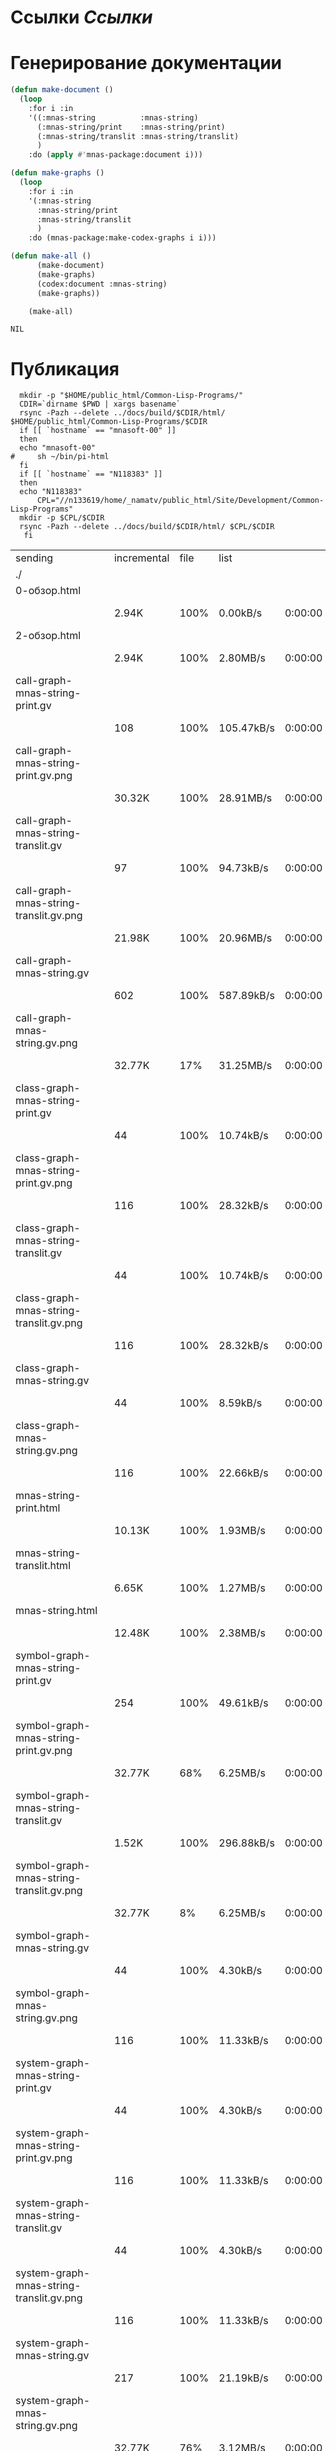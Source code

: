 * Ссылки [[~/org/sbcl/sbcl-referencies.org][Ссылки]]
* Генерирование документации
#+name: graphs
#+BEGIN_SRC lisp
  (defun make-document ()
    (loop
      :for i :in
      '((:mnas-string          :mnas-string)
        (:mnas-string/print    :mnas-string/print)
        (:mnas-string/translit :mnas-string/translit)
        )
      :do (apply #'mnas-package:document i)))

  (defun make-graphs ()
    (loop
      :for i :in
      '(:mnas-string
        :mnas-string/print
        :mnas-string/translit
        )
      :do (mnas-package:make-codex-graphs i i)))

  (defun make-all ()
        (make-document)
        (make-graphs)
        (codex:document :mnas-string)
        (make-graphs))

      (make-all)
#+END_SRC

#+RESULTS: graphs
: NIL

* Публикация
#+name: publish
#+BEGIN_SRC shell :var graphs=graphs
    mkdir -p "$HOME/public_html/Common-Lisp-Programs/"
    CDIR=`dirname $PWD | xargs basename`
    rsync -Pazh --delete ../docs/build/$CDIR/html/ $HOME/public_html/Common-Lisp-Programs/$CDIR 
    if [[ `hostname` == "mnasoft-00" ]]
    then
	echo "mnasoft-00"
  #     sh ~/bin/pi-html
    fi
    if [[ `hostname` == "N118383" ]]
    then
	echo "N118383"
        CPL="//n133619/home/_namatv/public_html/Site/Development/Common-Lisp-Programs"
	mkdir -p $CPL/$CDIR
	rsync -Pazh --delete ../docs/build/$CDIR/html/ $CPL/$CDIR
     fi
#+END_SRC

#+RESULTS: publish
| sending                                  | incremental | file | list       |         |   |         |      |            |         |          |               |
| ./                                       |             |      |            |         |   |         |      |            |         |          |               |
| 0-обзор.html                             |             |      |            |         |   |         |      |            |         |          |               |
|                                          | 2.94K       | 100% | 0.00kB/s   | 0:00:00 |   | 2.94K   | 100% | 0.00kB/s   | 0:00:00 | (xfr#1,  | to-chk=36/38) |
| 2-обзор.html                             |             |      |            |         |   |         |      |            |         |          |               |
|                                          | 2.94K       | 100% | 2.80MB/s   | 0:00:00 |   | 2.94K   | 100% | 2.80MB/s   | 0:00:00 | (xfr#2,  | to-chk=35/38) |
| call-graph-mnas-string-print.gv          |             |      |            |         |   |         |      |            |         |          |               |
|                                          | 108         | 100% | 105.47kB/s | 0:00:00 |   | 108     | 100% | 105.47kB/s | 0:00:00 | (xfr#3,  | to-chk=34/38) |
| call-graph-mnas-string-print.gv.png      |             |      |            |         |   |         |      |            |         |          |               |
|                                          | 30.32K      | 100% | 28.91MB/s  | 0:00:00 |   | 30.32K  | 100% | 28.91MB/s  | 0:00:00 | (xfr#4,  | to-chk=33/38) |
| call-graph-mnas-string-translit.gv       |             |      |            |         |   |         |      |            |         |          |               |
|                                          | 97          | 100% | 94.73kB/s  | 0:00:00 |   | 97      | 100% | 94.73kB/s  | 0:00:00 | (xfr#5,  | to-chk=32/38) |
| call-graph-mnas-string-translit.gv.png   |             |      |            |         |   |         |      |            |         |          |               |
|                                          | 21.98K      | 100% | 20.96MB/s  | 0:00:00 |   | 21.98K  | 100% | 20.96MB/s  | 0:00:00 | (xfr#6,  | to-chk=31/38) |
| call-graph-mnas-string.gv                |             |      |            |         |   |         |      |            |         |          |               |
|                                          | 602         | 100% | 587.89kB/s | 0:00:00 |   | 602     | 100% | 587.89kB/s | 0:00:00 | (xfr#7,  | to-chk=30/38) |
| call-graph-mnas-string.gv.png            |             |      |            |         |   |         |      |            |         |          |               |
|                                          | 32.77K      |  17% | 31.25MB/s  | 0:00:00 |   | 187.22K | 100% | 44.64MB/s  | 0:00:00 | (xfr#8,  | to-chk=29/38) |
| class-graph-mnas-string-print.gv         |             |      |            |         |   |         |      |            |         |          |               |
|                                          | 44          | 100% | 10.74kB/s  | 0:00:00 |   | 44      | 100% | 10.74kB/s  | 0:00:00 | (xfr#9,  | to-chk=28/38) |
| class-graph-mnas-string-print.gv.png     |             |      |            |         |   |         |      |            |         |          |               |
|                                          | 116         | 100% | 28.32kB/s  | 0:00:00 |   | 116     | 100% | 28.32kB/s  | 0:00:00 | (xfr#10, | to-chk=27/38) |
| class-graph-mnas-string-translit.gv      |             |      |            |         |   |         |      |            |         |          |               |
|                                          | 44          | 100% | 10.74kB/s  | 0:00:00 |   | 44      | 100% | 10.74kB/s  | 0:00:00 | (xfr#11, | to-chk=26/38) |
| class-graph-mnas-string-translit.gv.png  |             |      |            |         |   |         |      |            |         |          |               |
|                                          | 116         | 100% | 28.32kB/s  | 0:00:00 |   | 116     | 100% | 28.32kB/s  | 0:00:00 | (xfr#12, | to-chk=25/38) |
| class-graph-mnas-string.gv               |             |      |            |         |   |         |      |            |         |          |               |
|                                          | 44          | 100% | 8.59kB/s   | 0:00:00 |   | 44      | 100% | 8.59kB/s   | 0:00:00 | (xfr#13, | to-chk=24/38) |
| class-graph-mnas-string.gv.png           |             |      |            |         |   |         |      |            |         |          |               |
|                                          | 116         | 100% | 22.66kB/s  | 0:00:00 |   | 116     | 100% | 22.66kB/s  | 0:00:00 | (xfr#14, | to-chk=23/38) |
| mnas-string-print.html                   |             |      |            |         |   |         |      |            |         |          |               |
|                                          | 10.13K      | 100% | 1.93MB/s   | 0:00:00 |   | 10.13K  | 100% | 1.93MB/s   | 0:00:00 | (xfr#15, | to-chk=22/38) |
| mnas-string-translit.html                |             |      |            |         |   |         |      |            |         |          |               |
|                                          | 6.65K       | 100% | 1.27MB/s   | 0:00:00 |   | 6.65K   | 100% | 1.27MB/s   | 0:00:00 | (xfr#16, | to-chk=21/38) |
| mnas-string.html                         |             |      |            |         |   |         |      |            |         |          |               |
|                                          | 12.48K      | 100% | 2.38MB/s   | 0:00:00 |   | 12.48K  | 100% | 2.38MB/s   | 0:00:00 | (xfr#17, | to-chk=20/38) |
| symbol-graph-mnas-string-print.gv        |             |      |            |         |   |         |      |            |         |          |               |
|                                          | 254         | 100% | 49.61kB/s  | 0:00:00 |   | 254     | 100% | 49.61kB/s  | 0:00:00 | (xfr#18, | to-chk=19/38) |
| symbol-graph-mnas-string-print.gv.png    |             |      |            |         |   |         |      |            |         |          |               |
|                                          | 32.77K      |  68% | 6.25MB/s   | 0:00:00 |   | 48.09K  | 100% | 9.17MB/s   | 0:00:00 | (xfr#19, | to-chk=18/38) |
| symbol-graph-mnas-string-translit.gv     |             |      |            |         |   |         |      |            |         |          |               |
|                                          | 1.52K       | 100% | 296.88kB/s | 0:00:00 |   | 1.52K   | 100% | 296.88kB/s | 0:00:00 | (xfr#20, | to-chk=17/38) |
| symbol-graph-mnas-string-translit.gv.png |             |      |            |         |   |         |      |            |         |          |               |
|                                          | 32.77K      |   8% | 6.25MB/s   | 0:00:00 |   | 367.17K | 100% | 35.02MB/s  | 0:00:00 | (xfr#21, | to-chk=16/38) |
| symbol-graph-mnas-string.gv              |             |      |            |         |   |         |      |            |         |          |               |
|                                          | 44          | 100% | 4.30kB/s   | 0:00:00 |   | 44      | 100% | 4.30kB/s   | 0:00:00 | (xfr#22, | to-chk=15/38) |
| symbol-graph-mnas-string.gv.png          |             |      |            |         |   |         |      |            |         |          |               |
|                                          | 116         | 100% | 11.33kB/s  | 0:00:00 |   | 116     | 100% | 11.33kB/s  | 0:00:00 | (xfr#23, | to-chk=14/38) |
| system-graph-mnas-string-print.gv        |             |      |            |         |   |         |      |            |         |          |               |
|                                          | 44          | 100% | 4.30kB/s   | 0:00:00 |   | 44      | 100% | 4.30kB/s   | 0:00:00 | (xfr#24, | to-chk=13/38) |
| system-graph-mnas-string-print.gv.png    |             |      |            |         |   |         |      |            |         |          |               |
|                                          | 116         | 100% | 11.33kB/s  | 0:00:00 |   | 116     | 100% | 11.33kB/s  | 0:00:00 | (xfr#25, | to-chk=12/38) |
| system-graph-mnas-string-translit.gv     |             |      |            |         |   |         |      |            |         |          |               |
|                                          | 44          | 100% | 4.30kB/s   | 0:00:00 |   | 44      | 100% | 4.30kB/s   | 0:00:00 | (xfr#26, | to-chk=11/38) |
| system-graph-mnas-string-translit.gv.png |             |      |            |         |   |         |      |            |         |          |               |
|                                          | 116         | 100% | 11.33kB/s  | 0:00:00 |   | 116     | 100% | 11.33kB/s  | 0:00:00 | (xfr#27, | to-chk=10/38) |
| system-graph-mnas-string.gv              |             |      |            |         |   |         |      |            |         |          |               |
|                                          | 217         | 100% | 21.19kB/s  | 0:00:00 |   | 217     | 100% | 21.19kB/s  | 0:00:00 | (xfr#28, | to-chk=9/38)  |
| system-graph-mnas-string.gv.png          |             |      |            |         |   |         |      |            |         |          |               |
|                                          | 32.77K      |  76% | 3.12MB/s   | 0:00:00 |   | 42.59K  | 100% | 3.69MB/s   | 0:00:00 | (xfr#29, | to-chk=8/38)  |
| графы-mnas-string-print.html             |             |      |            |         |   |         |      |            |         |          |               |
|                                          | 3.05K       | 100% | 270.69kB/s | 0:00:00 |   | 3.05K   | 100% | 270.69kB/s | 0:00:00 | (xfr#30, | to-chk=7/38)  |
| графы-mnas-string-translit.html          |             |      |            |         |   |         |      |            |         |          |               |
|                                          | 3.12K       | 100% | 276.54kB/s | 0:00:00 |   | 3.12K   | 100% | 276.54kB/s | 0:00:00 | (xfr#31, | to-chk=6/38)  |
| графы-mnas-string.html                   |             |      |            |         |   |         |      |            |         |          |               |
|                                          | 2.96K       | 100% | 263.23kB/s | 0:00:00 |   | 2.96K   | 100% | 263.23kB/s | 0:00:00 | (xfr#32, | to-chk=5/38)  |
| обзор.html                               |             |      |            |         |   |         |      |            |         |          |               |
|                                          | 2.77K       | 100% | 245.47kB/s | 0:00:00 |   | 2.77K   | 100% | 245.47kB/s | 0:00:00 | (xfr#33, | to-chk=4/38)  |
| static/                                  |             |      |            |         |   |         |      |            |         |          |               |
| static/highlight.css                     |             |      |            |         |   |         |      |            |         |          |               |
|                                          | 1.57K       | 100% | 139.47kB/s | 0:00:00 |   | 1.57K   | 100% | 139.47kB/s | 0:00:00 | (xfr#34, | to-chk=2/38)  |
| static/highlight.js                      |             |      |            |         |   |         |      |            |         |          |               |
|                                          | 22.99K      | 100% | 1.99MB/s   | 0:00:00 |   | 22.99K  | 100% | 1.99MB/s   | 0:00:00 | (xfr#35, | to-chk=1/38)  |
| static/style.css                         |             |      |            |         |   |         |      |            |         |          |               |
|                                          | 4.32K       | 100% | 383.35kB/s | 0:00:00 |   | 4.32K   | 100% | 383.35kB/s | 0:00:00 | (xfr#36, | to-chk=0/38)  |
| mnasoft-00                               |             |      |            |         |   |         |      |            |         |          |               |


